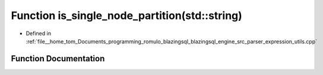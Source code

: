 .. _exhale_function_expression__utils_8cpp_1affc551196389065e03323e6b78f0fab5:

Function is_single_node_partition(std::string)
==============================================

- Defined in :ref:`file__home_tom_Documents_programming_romulo_blazingsql_blazingsql_engine_src_parser_expression_utils.cpp`


Function Documentation
----------------------


.. doxygenfunction:: is_single_node_partition(std::string)
